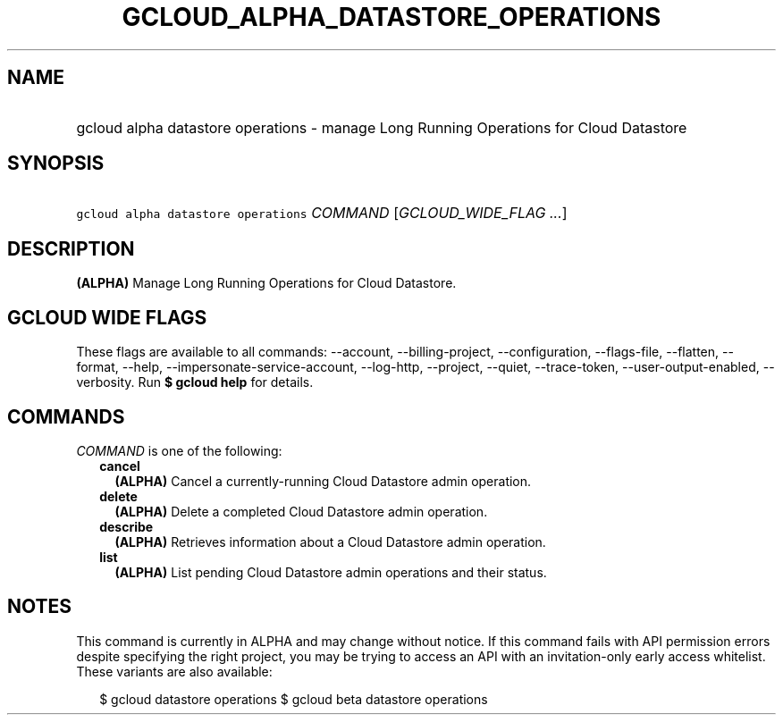 
.TH "GCLOUD_ALPHA_DATASTORE_OPERATIONS" 1



.SH "NAME"
.HP
gcloud alpha datastore operations \- manage Long Running Operations for Cloud Datastore



.SH "SYNOPSIS"
.HP
\f5gcloud alpha datastore operations\fR \fICOMMAND\fR [\fIGCLOUD_WIDE_FLAG\ ...\fR]



.SH "DESCRIPTION"

\fB(ALPHA)\fR Manage Long Running Operations for Cloud Datastore.



.SH "GCLOUD WIDE FLAGS"

These flags are available to all commands: \-\-account, \-\-billing\-project,
\-\-configuration, \-\-flags\-file, \-\-flatten, \-\-format, \-\-help,
\-\-impersonate\-service\-account, \-\-log\-http, \-\-project, \-\-quiet,
\-\-trace\-token, \-\-user\-output\-enabled, \-\-verbosity. Run \fB$ gcloud
help\fR for details.



.SH "COMMANDS"

\f5\fICOMMAND\fR\fR is one of the following:

.RS 2m
.TP 2m
\fBcancel\fR
\fB(ALPHA)\fR Cancel a currently\-running Cloud Datastore admin operation.

.TP 2m
\fBdelete\fR
\fB(ALPHA)\fR Delete a completed Cloud Datastore admin operation.

.TP 2m
\fBdescribe\fR
\fB(ALPHA)\fR Retrieves information about a Cloud Datastore admin operation.

.TP 2m
\fBlist\fR
\fB(ALPHA)\fR List pending Cloud Datastore admin operations and their status.


.RE
.sp

.SH "NOTES"

This command is currently in ALPHA and may change without notice. If this
command fails with API permission errors despite specifying the right project,
you may be trying to access an API with an invitation\-only early access
whitelist. These variants are also available:

.RS 2m
$ gcloud datastore operations
$ gcloud beta datastore operations
.RE


